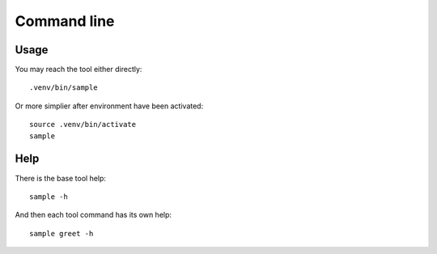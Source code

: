 .. _intro_cli:

============
Command line
============

Usage
-----

You may reach the tool either directly: ::

        .venv/bin/sample

Or more simplier after environment have been activated: ::

    source .venv/bin/activate
    sample

Help
----

There is the base tool help: ::

    sample -h

And then each tool command has its own help: ::

    sample greet -h
